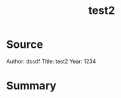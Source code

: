 :PROPERTIES:
:ID:       2a8fad8d-4673-493f-862a-a2e68f4d581c
:END:
#+title: test2
* Source

Author: dssdf
Title: test2
Year: 1234

* Summary
